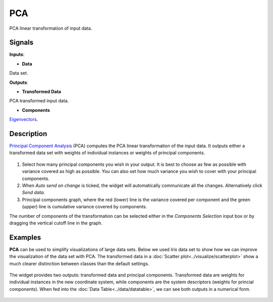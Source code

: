 PCA
===

.. figure:: icons/pca.png

PCA linear transformation of input data.

Signals
-------

**Inputs**:

-  **Data**

Data set.

**Outputs**:

-  **Transformed Data**

PCA transformed input data.

-  **Components**

`Eigenvectors <https://en.wikipedia.org/wiki/Eigenvalues_and_eigenvectors>`__.

Description
-----------

`Principal Component
Analysis <https://en.wikipedia.org/wiki/Principal_component_analysis>`__
(PCA) computes the PCA linear transformation of the input data. It
outputs either a transformed data set with weights of individual
instances or weights of principal components.

.. figure:: images/PCA-stamped.png

1. Select how many principal components you wish in your output. It is
   best to choose as few as possible with variance covered as high as possible. You can also set how much variance you
   wish to cover with your principal components.
2. When *Auto send on change* is ticked, the widget will automatically
   communicate all the changes. Alternatively click *Send data*.
3. Principal components graph, where the red (lower) line is the
   variance covered per component and the green (upper) line is
   cumulative variance covered by components.

The number of components of the transformation can be selected either in
the *Components Selection* input box or by dragging the vertical cutoff
line in the graph.

Examples
--------

**PCA** can be used to simplify visualizations of large data sets. Below
we used *Iris* data set to show how we can improve the visualization of
the data set with PCA. The transformed data in a :doc:`Scatter plot<../visualize/scatterplot>` show a
much clearer distinction between classes than the default settings.

.. figure:: images/PCAExample.png

The widget provides two outputs: transformed data and principal
components. Transformed data are weights for individual instances in the
new coordinate system, while components are the system descriptors
(weights for princial components). When fed into the :doc:`Data Table<../data/datatable>`, we
can see both outputs in a numerical form.

.. figure:: images/PCAExample2.png
